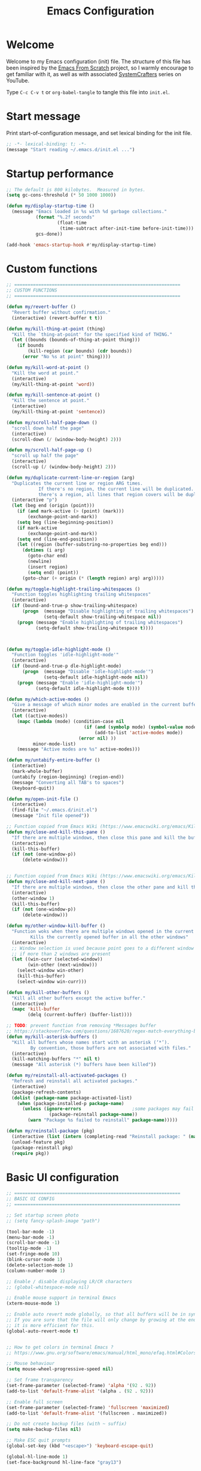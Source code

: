 #+TITLE: Emacs Configuration
#+AUTHOR Piotr Morawiec
#+PROPERTY: header-args:emacs-lisp :tangle ./init.el :mkdirp yes

* Welcome

Welcome to my Emacs configuration (init) file.
The structure of this file has been inspired by the [[https://github.com/daviwil/emacs-from-scratch/tree/9388cf6ecd9b44c430867a5c3dad5f050fdc0ee1][Emacs From Scratch]] project, so I warmly encourage to get familiar with it, as well as with associated [[https://www.youtube.com/c/SystemCrafters][SystemCrafters]] series on YouTube.

Type =C-c C-v t= or =org-babel-tangle= to tangle this file into =init.el=.

* Start message

Print start-of-configuration message, and set lexical binding for the init file.

#+begin_src emacs-lisp
  ;; -*- lexical-binding: t; -*-
  (message "Start reading ~/.emacs.d/init.el ...")
#+end_src

* Startup performance

#+begin_src emacs-lisp
  ;; The default is 800 kilobytes.  Measured in bytes.
  (setq gc-cons-threshold (* 50 1000 1000))

  (defun my/display-startup-time ()
    (message "Emacs loaded in %s with %d garbage collections."
             (format "%.2f seconds"
                     (float-time
                      (time-subtract after-init-time before-init-time)))
             gcs-done))

  (add-hook 'emacs-startup-hook #'my/display-startup-time)
#+end_src

* Custom functions

#+begin_src emacs-lisp
  ;; ==============================================================
  ;; CUSTOM FUNCTIONS
  ;; ==============================================================

  (defun my/revert-buffer ()
    "Revert buffer without confirmation."
    (interactive) (revert-buffer t t))

  (defun my/kill-thing-at-point (thing)
    "Kill the `thing-at-point' for the specified kind of THING."
    (let ((bounds (bounds-of-thing-at-point thing)))
      (if bounds
          (kill-region (car bounds) (cdr bounds))
        (error "No %s at point" thing))))

  (defun my/kill-word-at-point ()
    "Kill the word at point."
    (interactive)
    (my/kill-thing-at-point 'word))

  (defun my/kill-sentence-at-point ()
    "Kill the sentence at point."
    (interactive)
    (my/kill-thing-at-point 'sentence))

  (defun my/scroll-half-page-down ()
    "scroll down half the page"
    (interactive)
    (scroll-down (/ (window-body-height) 2)))

  (defun my/scroll-half-page-up ()
    "scroll up half the page"
    (interactive)
    (scroll-up (/ (window-body-height) 2)))

  (defun my/duplicate-current-line-or-region (arg)
    "Duplicates the current line or region ARG times.
              If there's no region, the current line will be duplicated. However, if
              there's a region, all lines that region covers will be duplicated."
    (interactive "p")
    (let (beg end (origin (point)))
      (if (and mark-active (> (point) (mark)))
          (exchange-point-and-mark))
      (setq beg (line-beginning-position))
      (if mark-active
          (exchange-point-and-mark))
      (setq end (line-end-position))
      (let ((region (buffer-substring-no-properties beg end)))
        (dotimes (i arg)
          (goto-char end)
          (newline)
          (insert region)
          (setq end) (point))
        (goto-char (+ origin (* (length region) arg) arg)))))

  (defun my/toggle-highlight-trailing-whitespaces ()
    "Function toggles highlighting trailing whitespaces"
    (interactive)
    (if (bound-and-true-p show-trailing-whitespace)
        (progn  (message "Disable highlighting of trailing whitespaces")
                (setq-default show-trailing-whitespace nil))
      (progn (message "Enable highlighting of trailing whitespaces")
             (setq-default show-trailing-whitespace t))))



  (defun my/toggle-idle-highlight-mode ()
    "Function toggles 'idle-highlight-mode'"
    (interactive)
    (if (bound-and-true-p dle-highlight-mode)
        (progn  (message "Disable 'idle-highlight-mode'")
                (setq-default idle-highlight-mode nil))
      (progn (message "Enable 'idle-highlight-mode'")
             (setq-default idle-highlight-mode t))))

  (defun my/which-active-modes ()
    "Give a message of which minor modes are enabled in the current buffer."
    (interactive)
    (let ((active-modes))
      (mapc (lambda (mode) (condition-case nil
                               (if (and (symbolp mode) (symbol-value mode))
                                   (add-to-list 'active-modes mode))
                             (error nil) ))
            minor-mode-list)
      (message "Active modes are %s" active-modes)))

  (defun my/untabify-entire-buffer ()
    (interactive)
    (mark-whole-buffer)
    (untabify (region-beginning) (region-end))
    (message "Converting all TAB's to spaces")
    (keyboard-quit))

  (defun my/open-init-file ()
    (interactive)
    (find-file "~/.emacs.d/init.el")
    (message "Init file opened"))

  ;; Function copied from Emacs Wiki (https://www.emacswiki.org/emacs/KillingBuffers)
  (defun my/close-and-kill-this-pane ()
    "If there are multiple windows, then close this pane and kill the buffer in it also."
    (interactive)
    (kill-this-buffer)
    (if (not (one-window-p))
        (delete-window)))


  ;; Function copied from Emacs Wiki (https://www.emacswiki.org/emacs/KillingBuffers)
  (defun my/close-and-kill-next-pane ()
    "If there are multiple windows, then close the other pane and kill the buffer in it also."
    (interactive)
    (other-window 1)
    (kill-this-buffer)
    (if (not (one-window-p))
        (delete-window)))

  (defun my/other-window-kill-buffer ()
    "Function woks when there are multiple windows opened in the current frame.
           Kills the currently opened buffer in all the other windows"
    (interactive)
    ;; Window selection is used because point goes to a different window
    ;; if more than 2 windows are present
    (let ((win-curr (selected-window))
          (win-other (next-window)))
      (select-window win-other)
      (kill-this-buffer)
      (select-window win-curr)))

  (defun my/kill-other-buffers ()
    "Kill all other buffers except the active buffer."
    (interactive)
    (mapc 'kill-buffer
          (delq (current-buffer) (buffer-list))))

  ;; TODO: prevent function from removing *Messages buffer
  ;; https://stackoverflow.com/questions/1687620/regex-match-everything-but-specific-pattern
  (defun my/kill-asterisk-buffers ()
    "Kill all buffers whose names start with an asterisk (‘*’).
           By convention, those buffers are not associated with files."
    (interactive)
    (kill-matching-buffers "*" nil t)
    (message "All asterisk (*) buffers have been killed"))

  (defun my/reinstall-all-activated-packages ()
    "Refresh and reinstall all activated packages."
    (interactive)
    (package-refresh-contents)
    (dolist (package-name package-activated-list)
      (when (package-installed-p package-name)
        (unless (ignore-errors                   ;some packages may fail to install
                  (package-reinstall package-name))
          (warn "Package %s failed to reinstall" package-name)))))

  (defun my/reinstall-package (pkg)
    (interactive (list (intern (completing-read "Reinstall package: " (mapcar #'car package-alist)))))
    (unload-feature pkg)
    (package-reinstall pkg)
    (require pkg))

#+end_src

* Basic UI configuration

#+begin_src emacs-lisp
  ;; ==============================================================
  ;; BASIC UI CONFIG
  ;; ==============================================================

  ;; Set startup screen photo
  ;; (setq fancy-splash-image "path")

  (tool-bar-mode -1)
  (menu-bar-mode -1)
  (scroll-bar-mode -1)
  (tooltip-mode -1)
  (set-fringe-mode 10)
  (blink-cursor-mode 1)
  (delete-selection-mode 1)
  (column-number-mode 1)

  ;; Enable / disable displaying LR/CR characters
  ;; (global-whitespace-mode nil)

  ;; Enable mouse support in terminal Emacs
  (xterm-mouse-mode 1)

  ;; Enable auto revert mode globally, so that all buffers will be in sync with whats actually on disk.
  ;; If you are sure that the file will only change by growing at the end, use Auto Revert Tail mode instead, as
  ;; it is more efficient for this.
  (global-auto-revert-mode t)


  ;; How to get colors in terminal Emacs ?
  ;; https://www.gnu.org/software/emacs/manual/html_mono/efaq.html#Colors-on-a-TTY

  ;; Mouse behaviour
  (setq mouse-wheel-progressive-speed nil)

  ;; Set frame transparency
  (set-frame-parameter (selected-frame) 'alpha '(92 . 92))
  (add-to-list 'default-frame-alist '(alpha . (92 . 92)))

  ;; Enable full screen
  (set-frame-parameter (selected-frame) 'fullscreen 'maximized)
  (add-to-list 'default-frame-alist '(fullscreen . maximized))

  ;; Do not create backup files (with ~ suffix)
  (setq make-backup-files nil)

  ;; Make ESC quit prompts
  (global-set-key (kbd "<escape>") 'keyboard-escape-quit)

  (global-hl-line-mode 1)
  (set-face-background hl-line-face "gray13")

  (setq-default show-trailing-whitespace nil)
  (setq-default explicit-shell-file-name "/bin/bash")

#+end_src

* Configuration files

#+begin_src emacs-lisp
  ;; ==============================================================
  ;; ADDITIONAL CONFIG FILES
  ;; ==============================================================
#+end_src

#+begin_src emacs-lisp
  ;; Do not use `init.el` for `custom-*` code (generated by 'M-x customize' menu) - use `custom-file.el`.
  (setq custom-file "~/.emacs.d/custom-file.el")

  ;; Use default Emacs bookmarks localisation (for now)
  (setq bookmark-default-file "~/.emacs.d/bookmarks")

  ;; Assuming that the code in custom-file is execute before the code
  ;; ahead of this line is not a safe assumption. So load this file
  ;; proactively.
  (load-file custom-file)
#+end_src

* PROXY settings

#+begin_src emacs-lisp
  (setq url-proxy-services nil)
#+end_src

* Package repositories settings

#+begin_src emacs-lisp
  ;; ==============================================================
  ;; PACKAGE REPOSITORIES
  ;; ==============================================================
#+end_src

#+begin_src emacs-lisp
(require 'package)

(add-to-list 'package-archives '("gnu"          . "https://elpa.gnu.org/packages/")     t)
(add-to-list 'package-archives '("melpa"        . "https://melpa.org/packages/")        t)
(add-to-list 'package-archives '("melpa-stable" . "https://stable.melpa.org/packages/") t)

;; Load Emacs Lisp packages, and activate them - variable ‘package-load-list’ controls which packages to load.
(package-initialize)

;; Update list of available packages - sth like 'git fetch'
;; doing it together with 'unless' reduces emacs startup time significantly
(unless package-archive-contents
  (package-refresh-contents))

(when (not (package-installed-p 'use-package))
        (package-install 'use-package))

(require 'use-package)
(setq use-package-always-ensure t)
#+end_src

* Theme

#+begin_src emacs-lisp
(use-package spacemacs-theme
  :ensure t
  :defer t
  :custom
        (setq spacemacs-theme-comment-bg nil)
        (setq spacemacs-theme-comment-italic t)
  :init (load-theme 'spacemacs-dark t))
#+end_src

* Fonts

Let's use the [[https://github.com/tonsky/FiraCode/wiki/Linux-instructions#installing-with-a-package-manager][Fira Code]] and [[https://fonts.google.com/specimen/Cantarell][Cantarell]] fonts for this configuration which will more than likely need to be installed on your machine. Both can usually be found in the various Linux distro package managers or downloaded from the links above.

How to install required fonts on Debian / Ubuntu machine ?
- FiraCode:  =sudo apt-get install fonts-firacode=  ( [[https://github.com/tonsky/FiraCode/wiki/Linux-instructions#installing-with-a-package-manager][Installing FiraCode on Linux machines]] )
- Cantarell:  =sudo apt-get install fonts-cantarell=

Debian / Ubuntu packages:
- =fonts-firacode=
- =fonts-cantarell=
- =texlive-fonts-extra= (rather for LaTeX)

Fixed Pitch vs Variable Pitch:
- =fixed-pitch= fonts - fonts whose characters (letters and spacings) always occupy the same amount of horizontal space (have the same widths).
- =variable-pitch= fonts - fonts whose characters (letters and spacings) may occupy different amount of horizontal space (may have different widths). This kind of fonts looks more raw, and are well suited for document-looking texts.

#+begin_src emacs-lisp
  ;; You will most likely need to adjust this font size for your system!
  (defvar my/default-font-size 130)
  (defvar my/default-variable-font-size 130)

  (set-face-attribute 'default nil :font "Fira Code Retina" :height my/default-font-size)

  ;; Set the fixed pitch face
  (set-face-attribute 'fixed-pitch nil :font "Fira Code Retina" :height my/default-font-size)

  ;; Set the variable pitch face
  (set-face-attribute 'variable-pitch nil :font "Cantarell" :height my/default-variable-font-size :weight 'regular)
#+end_src

* Dashboard

#+begin_src emacs-lisp
  (use-package dashboard
    :ensure t
    :diminish dashboard-mode
    :config
    (setq dashboard-banner-logo-title "Let's code ;)")
    (setq dashboard-startup-banner "~/.emacs.d/img/pm_profile_scaled.png")
    (setq dashboard-center-content t)
    (setq dashboard-set-heading-icons t)
    (setq dashboard-set-file-icons t)
    (setq dashboard-set-footer nil)
    (setq dashboard-items '((projects  . 5)
                            (agenda    . 3)))
    (dashboard-setup-startup-hook))
#+end_src

* Packages

#+begin_src emacs-lisp
  ;; ==============================================================
  ;; PACKAGES
  ;; ==============================================================
#+end_src

** all-the-icons

#+begin_src emacs-lisp
  (use-package all-the-icons
    :ensure t)

  ;; This should be invoked on a given machine only once
  ;; (all-the-icons-install-fonts)

  ;; Test all-the-icons package with executing (C-x C-e)
  ;; (all-the-icons-insert-alltheicon)
#+end_src

** Org Mode

*** Font Faces

The =my/org-font-setup= function configures various text faces to tweak the sizes of headings and use variable width fonts (=variable-pitch=) in most cases so that it looks more like we’re editing a document in org-mode. We switch back to fixed width (monospace / =fixed-picth=) fonts for code blocks and tables so that they display correctly.

#+begin_src emacs-lisp
  (defun my/org-font-setup ()
    ;; Replace list hyphen with dot
    (font-lock-add-keywords 'org-mode
                            '(("^ *\\([-]\\) "
                               (0 (prog1 () (compose-region (match-beginning 1) (match-end 1) "•"))))))

    ;; Set faces for heading levels
    (dolist (face '((org-level-1 . 1.2)
                    (org-level-2 . 1.1)
                    (org-level-3 . 1.05)
                    (org-level-4 . 1.0)
                    (org-level-5 . 1.1)
                    (org-level-6 . 1.1)
                    (org-level-7 . 1.1)
                    (org-level-8 . 1.1)))
      (set-face-attribute (car face) nil :font "Cantarell" :weight 'regular :height (cdr face)))

    ;; Ensure that anything that should be fixed-pitch in Org files appears that way
    (set-face-attribute 'org-block nil    :foreground nil :inherit 'fixed-pitch)
    (set-face-attribute 'org-table nil    :inherit 'fixed-pitch)
    (set-face-attribute 'org-formula nil  :inherit 'fixed-pitch)
    (set-face-attribute 'org-code nil     :inherit '(shadow fixed-pitch))
    (set-face-attribute 'org-table nil    :inherit '(shadow fixed-pitch))
    (set-face-attribute 'org-verbatim nil :inherit '(shadow fixed-pitch))
    (set-face-attribute 'org-special-keyword nil :inherit '(font-lock-comment-face fixed-pitch))
    (set-face-attribute 'org-meta-line nil :inherit '(font-lock-comment-face fixed-pitch))
    (set-face-attribute 'org-checkbox nil  :inherit 'fixed-pitch)
    (set-face-attribute 'line-number nil :inherit 'fixed-pitch)
    (set-face-attribute 'line-number-current-line nil :inherit 'fixed-pitch)
    )
#+end_src

*** Common config

#+begin_src emacs-lisp
  (defun my/org-mode-setup ()
    (interactive)
    (org-indent-mode)
    ;; Turn on variable-pitch mode in org buffers.
    ;; That will make all the fonts which were not explicitly set to fixed-pitch, to be variable-pitch
    (variable-pitch-mode 1)
    ;; Enable text wrapping in org-mode (it looks better when side piddings enbaled)
    (visual-line-mode 1))

  (use-package org
    :ensure t
    :hook (org-mode . my/org-mode-setup)
    :config
    (setq org-ellipsis " ▾")
    ;; start org-agenda in log-mode by default (like if 'a' option was chosen)
    (setq org-agenda-start-with-log-mode t)
    ;; whenever task is DONE - add information (log) about when the task has been finished
    (setq org-log-done 'time)
    ;; Hide org emphasis characters, like *, =, -, + etc.
    (setq org-hide-emphasis-markers t)
    (setq org-log-done 'time)
    (setq org-log-into-drawer t)
    (my/org-font-setup))
#+end_src

*** Emphasis characters

#+begin_src emacs-lisp
  ;; Bind certain org emphasis functionalities to certain keys
  (setq org-emphasis-alist
	(quote (("*" bold)
		("/" italic)
		("_" underline)
		("=" (:foreground "orange" :background inherit))
		("~" org-verbatim verbatim)
		("+"
		 (:strike-through t))
		)))
#+end_src

*** ORG Visual Fill

#+begin_src emacs-lisp
  (defun my/org-mode-visual-fill ()
    "Function imposes left and right side paddings in org-mode"
    (interactive)
    (setq visual-fill-column-width 100
	  visual-fill-column-center-text t)
    (visual-fill-column-mode 1))

  ;; Package that allows left/right side padding in org mode
  (use-package visual-fill-column
    :hook (org-mode . my/org-mode-visual-fill))
#+end_src

*** ORG Bullets

#+begin_src emacs-lisp
  (use-package org-bullets
    :ensure t
    :after org
    :custom
    (org-bullets-bullet-list '("◉" "○" "●" "○" "●" "○" "●")))

  (add-hook 'org-mode-hook #'org-bullets-mode)
#+end_src

*** ORG Wild Notifier

#+begin_src emacs-lisp
  ;; This package enables org notifications on your OS desktop
  (use-package org-wild-notifier
    :ensure t)
#+end_src

*** ORG Roam

#+begin_src emacs-lisp
    (use-package org-roam
      :ensure t
      :init
      (setq org-roam-v2-ack t)
      :custom
      (org-roam-directory "~/org_roam_database")
      (org-roam-completion-everywhere t)
      (org-roam-capture-templates
       '(("d" "default" plain
          "%?"
          :if-new (file+head "%<%Y%m%d%H%M%S>-${slug}.org" "#+title: ${title}\n")
          :unnarrowed t)
         ("m" "meeting" plain
          (file "~/org_roam_database/templates/meeting_template.org")
          :if-new (file+head "%<%Y%m%d%H%M%S>-${slug}.org" "")
          :unnarrowed t)
         ("e" "words" plain
          (file "~/org_roam_database/templates/words_template.org")
          :if-new (file+head "%<%Y%m%d%H%M%S>-${slug}.org" "")
          :unnarrowed t)
         ("t" "todo list" plain
          (file "~/org_roam_database/templates/todos_template.org")
          :if-new (file+head "%<%Y%m%d%H%M%S>-${slug}.org" "")
          :unnarrowed t)
         ("p" "private agenda" plain
          (file "~/org_roam_database/templates/private_agenda_template.org")
          :if-new (file+head "%<%Y%m%d%H%M%S>-${slug}.org" "")
          :unnarrowed t)
         ("w" "work agenda" plain
          (file "~/org_roam_database/templates/work_agenda_template.org")
          :if-new (file+head "%<%Y%m%d%H%M%S>-${slug}.org" "")
          :unnarrowed t)
         ))
      :bind (("C-c n l" . org-roam-buffer-toggle)
             ("C-c n f" . org-roam-node-find)
             ("C-c n i" . org-roam-node-insert)
             :map org-mode-map
             ("C-M-i" . completion-at-point)
             :map org-roam-dailies-map
             ("Y" . org-roam-dailies-capture-yesterday)
             ("T" . org-roam-dailies-capture-tomorrow)
             ("I" . my/org-roam-node-insert-immediate))
      :bind-keymap
      ("C-c n d" . org-roam-dailies-map)
      :config
      (require 'org-roam-dailies) ;; Ensure the keymap "org-roam-dailies-map" is available
      (org-roam-db-autosync-mode))

    (defun my/org-roam-node-insert-immediate (arg &rest args)
      "Function allows to onsert/link a new note without the necessity of filling this note at the moment,
       so you can go back later and fill those notes in with more details"
      (interactive "P")
      (let ((args (cons arg args))
            (org-roam-capture-templates (list (append (car org-roam-capture-templates)
                                                      '(:immediate-finish t)))))
        (apply #'org-roam-node-insert args)))

    (defun my/org-roam-filter-by-tag (tag-name)
      "Function filters Org Roam files by given tag.
       Tags are specified in Org Roam files in '#+filetags:' section."
      (lambda (node)
        (member tag-name (org-roam-node-tags node))))

    (defun my/org-roam-list-notes-by-tag (tag-name)
      "Function returns list composed of all Org Roam files, containing given tag"
      (interactive)
      (mapcar #'org-roam-node-file
              (seq-filter
               (my/org-roam-filter-by-tag tag-name)
               (org-roam-node-list))))

    (defun my/org-roam-refresh-agenda-list ()
      (interactive)
      (require 'org-roam)
      (setq org-agenda-files (append (my/org-roam-list-notes-by-tag "todos")
                                     (my/org-roam-list-notes-by-tag "work_agenda")
                                     (my/org-roam-list-notes-by-tag "private_agenda"))))

    ;; Build the agenda list the first time for the session
    (my/org-roam-refresh-agenda-list)
#+end_src

*** ORG Babel

**** Common configuration

#+begin_src emacs-lisp
;; Do not ask for permission to execute code block
(setq org-confirm-babel-evalauate nil)

;; Set (overwrite) default ORG Babel Header Arguments, for all code blocks.
;; See: https://orgmode.org/manual/Using-Header-Arguments.html
(setq org-babel-default-header-args
      (cons '(:tangle . "yes")
            (assq-delete-all :noweb org-babel-default-header-args)))
#+end_src

**** Configure Babel Languages

#+begin_src emacs-lisp
  (org-babel-do-load-languages
   'org-babel-load-languages
   '((python . t)
     (octave . t)
     (emacs-lisp . t)))

  ;; Set Babel to use Python 3
  (setq org-babel-python-command "python3")

  ;; Enable unix-like configuration language (used in plenty of Unix configuration files)
  (push '("conf-unix" . conf-unix) org-src-lang-modes)
#+end_src

**** Structure Templates

#+begin_src emacs-lisp
;; This is needed as of Org 9.2
(require 'org-tempo)

;; Type for example
;;   - <py followed by TAB to insert python clode block
;;   - <el followed by TAB to insert elisp  clode block
(add-to-list 'org-structure-template-alist '("sh"  . "src shell"))
(add-to-list 'org-structure-template-alist '("el"  . "src emacs-lisp"))
(add-to-list 'org-structure-template-alist '("py"  . "src python"))
(add-to-list 'org-structure-template-alist '("sv"  . "src verilog"))
(add-to-list 'org-structure-template-alist '("vhd" . "src vhdl"))
#+end_src

**** Auto-Tangle Configuration Files

This snippet adds a hook to =org-mode= buffers so that =my/org-babel-tangle-config= gets executed each time such a buffer gets saved.  This function checks to see if the file being saved is the Emacs.org file you're looking at right now, and if so, automatically exports the configuration here to the associated output files.

#+begin_src emacs-lisp

  ;; Automatically tangle our Emacs.org config file when we save it
  (defun my/org-babel-tangle-config ()
    (when (string-equal (buffer-file-name)
                        (expand-file-name "~/.emacs.d/Emacs.org"))
      ;; Dynamic scoping to the rescue
      (let ((org-confirm-babel-evaluate nil))
        (org-babel-tangle))))

  (add-hook 'org-mode-hook (lambda ()
                             (add-hook 'after-save-hook #'my/org-babel-tangle-config)))

#+end_src
** LSP (Language Server Protocol) mode

#+begin_src emacs-lisp
  (defun my/lsp-mode-setup ()
    "Function configures LSP by disabling/enabling particular LSP features
       See:
          https://emacs-lsp.github.io/lsp-mode/tutorials/how-to-turn-off/"
    ;; Configure headerline
    (setq lsp-headerline-breadcrumb-segments '(file symbols))
    (lsp-headerline-breadcrumb-mode)
    ;; Disable linter by default, as it is annoying (Flycheck / Flymake)
    (setq lsp-diagnostics-provider :none)
    ;; Configure LSP modeline features
    (setq lsp-modeline-code-actions-mode-segments '(count icon name))
    (lsp-modeline-code-actions-mode))


  ;; Language Server Protocol support
  (use-package lsp-mode
    :ensure t
    :after (which-key)
    :commands (lsp lsp-deferred)
    :hook (lsp-mode . my/lsp-mode-setup)
    :init
    (setq lsp-keymap-prefix "C-c l")  ;; Or 'C-l', 's-l'
    :custom
    (lsp-clients-svlangserver-launchConfiguration "verilator -sv --lint-only -Wall")
    (lsp-clients-svlangserver-formatCommand "verible-verilog-format")
    :config
    (lsp-enable-which-key-integration t))

  ;; This package is reposnsible for displaying auxiliary informations on symbols
  (use-package lsp-ui
    :hook (lsp-mode . lsp-ui-mode)
    :custom
    (lsp-ui-doc-position 'bottom))


  ;; Great source of information about flyckeck:
  ;; https://www.masteringemacs.org/article/spotlight-flycheck-a-flymake-replacement
  (use-package flycheck
    :ensure t
    :custom
    (global-flycheck-mode nil))

  (use-package lsp-treemacs
    :after (lsp treemacs))

  (use-package helm-lsp
    :after (lsp helm))

  ;; (define-key lsp-mode-map [remap xref-find-apropos] #'helm-lsp-workspace-symbol)

  (use-package company
    :after lsp-mode
    :hook (lsp-mode . company-mode)
    :bind
    (:map company-active-map
          ("<tab>" . company-complete-selection))
    (:map lsp-mode-map
          ("<tab>" . company-indent-or-complete-common))
    :custom
    ;; amount of letters need to be already typed in order to start completion
    (company-minimum-prefix-length 1)
    ;; time delya before starting completion
    (company-idle-delay 0.0))


  (use-package company-box
    :hook (company-mode . company-box-mode))

#+end_src
** Terminals

*** term-mode

term-mode is a built-in terminal emulator in Emacs. Because it is written in Emacs Lisp, you can start using it immediately with very little configuration. If you are on Linux or macOS, term-mode is a great choice to get started because it supports fairly complex terminal applications (htop, vim, etc) and works pretty reliably. However, because it is written in Emacs Lisp, it can be slower than other options like vterm. The speed will only be an issue if you regularly run console apps with a lot of output.

One important thing to understand is line-mode versus char-mode. line-mode enables you to use normal Emacs keybindings while moving around in the terminal buffer while char-mode sends most of your keypresses to the underlying terminal. While using term-mode, you will want to be in char-mode for any terminal applications that have their own keybindings. If you’re just in your usual shell, line-mode is sufficient and feels more integrated with Emacs.

Some usefull commands / key bingins:
- =C-c C-j / C-c C-k= - switch between line mode and char mode
- =C-c C-p / C-C C-n= - got backward / forward in the buffer's prompts

#+begin_src emacs-lisp
  (use-package term
    :config
    (setq explicit-shell-file-name "bash") ;; Change this to zsh, etc
    ;;(setq explicit-zsh-args '())         ;; Use 'explicit-<shell>-args for shell-specific args

    ;; Match the default Bash shell prompt.  Update this if you have a custom prompt
    (setq term-prompt-regexp "^[^#$%>\n]*[#$%>] *"))
#+end_src

*** Better term-mode colors

The =eterm-256color= package enhances the output of =term-mode= to enable handling of a wider range of color codes so that many popular terminal applications look as you would expect them to. Keep in mind that this package requires =ncurses=  to be installed on your machine so that it has access to the tic program. Most Linux distributions come with this program installed already so you may not have to do anything extra to use it.

#+begin_src emacs-lisp
  (use-package eterm-256color
    :hook (term-mode . eterm-256color-mode))
#+end_src

*** ansi-term

=ansi-term= is basically the same functionality as term-mode.
The main, important difference between these two is that ansi-term allows to easly create multiple termianl buffers, when invoked multiple times, whereas in term-mode , such action requires the current term buffer to be renamed first (by e.g. =rename-uniquely=), as every new term buffer will be created with the same, default name.

*** vterm

=vterm= is an improved terminal emulator package which uses a =compiled native module= to interact with the underlying terminal applications. This enables it to be much faster than =term-mode= and to also provide a more complete terminal emulation experience.

Make sure that you have the [[https://github.com/akermu/emacs-libvterm/#requirements][necessary dependancies]] installed before trying to use vterm because there is a module that will need to be compiled before you can use it successfully.

#+begin_src emacs-lisp
  (use-package vterm
    :commands vterm
    :config
    (setq term-prompt-regexp "^[^#$%>\n]*[#$%>] *")  ;; Set this to match your custom shell prompt
    ;;(setq vterm-shell "zsh")                       ;; Set this to customize the shell to launch
    (setq vterm-max-scrollback 10000))
#+end_src

*** Eshell

Eshell is Emacs’ own shell implementation written in Emacs Lisp. It provides you with a cross-platform implementation (even on Windows!) of the common GNU utilities you would find on Linux and macOS (ls, rm, mv, grep, etc). It also allows you to call Emacs Lisp functions directly from the shell and you can even set up aliases (like aliasing vim to find-file). Eshell is also an Emacs Lisp REPL which allows you to evaluate full expressions at the shell.

The downsides to Eshell are that it can be harder to configure than other packages due to the particularity of where you need to set some options for them to go into effect, the lack of shell completions (by default) for some useful things like Git commands, and that REPL programs sometimes don’t work as well. However, many of these limitations can be dealt with by good configuration and installing external packages, so don’t let that discourage you from trying it!

Useful key bindings:
- =C-c C-p / C-c C-n= - go back and forward in the buffer’s prompts (also [[ and ]] with evil-mode)
- =M-p / M-n= - go back and forward in the input history
- =C-c C-u= - delete the current input string backwards up to the cursor
- =counsel-esh-history= - A searchable history of commands typed into Eshell

#+begin_src emacs-lisp
    (defun my/configure-eshell ()
      ;; Save command history when commands are entered
      (add-hook 'eshell-pre-command-hook 'eshell-save-some-history)

      ;; Truncate buffer for performance
      (add-to-list 'eshell-output-filter-functions 'eshell-truncate-buffer)

      ;; Bind some useful keys for evil-mode
      ;; (evil-define-key '(normal insert visual) eshell-mode-map (kbd "C-r") 'counsel-esh-history)
      ;; (evil-define-key '(normal insert visual) eshell-mode-map (kbd "<home>") 'eshell-bol)
      ;; (evil-normalize-keymaps)

      (setq eshell-history-size         10000
            eshell-buffer-maximum-lines 10000
            ;; If a command was executen multiple times in a row, save in in history only once
            eshell-hist-ignoredups t
            eshell-scroll-to-bottom-on-input t))

    ;; This package loads fancy eshell prompts for GIT users
    ;; To set given prompt, type M-x eshell-git-prompt-use-theme
    (use-package eshell-git-prompt
      :ensure t)

    (use-package eshell
      :hook (eshell-first-time-mode . my/configure-eshell)
      :config

      ;; Eshell is comprised of a series of packages, and sometimes you have to hook
      ;; your configurtion after the load of a particular package so that it works correctly.
      ;; esh-opt is one of those packages.
      ;; This is one of those  oddities of configuration for eshell.
      (with-eval-after-load 'esh-opt
        (setq eshell-destroy-buffer-when-process-dies t)
        ;; The commands blow will be in fact run in term-mode
        ;; as those doesn't always works correctly on Eshell
        (setq eshell-visual-commands '("ssh" "htop" "zsh" "vim")))

        (eshell-git-prompt-use-theme 'powerline))
#+end_src

** TRAMP

[[https://www.gnu.org/software/emacs/manual/html_node/tramp/Quick-Start-Guide.html][TRAMP Quick Start Guide]]

*Using TRAMP filenames*
- =/method:user@host:path/to/file= - template of a TRAMP file name
- =/ssh:hostname:path/to/file= - in this case TAMP will read host (user, domain, port) from .ssh/config file
- =/-::= - logs into the given server using the  default settings

*Using ssh and plink*
If your local host runs an SSH client, and the remote host runs an SSH server, the simplest remote file name is /ssh:user@host:/path/to/file. The remote file name /ssh:: opens a remote connection to yourself on the local host, and is taken often for testing TRAMP.

On MS Windows, PuTTY is often used as SSH client. Its plink method can be used there to open a connection to a remote host running an ssh server: /plink:user@host:/path/to/file.

*Using su, sudo and sg*
Sometimes, it is necessary to work on your local host under different permissions. For this, you could use the su or sudo connection method. Both methods use ‘root’ as default user name and the return value of (system-name) as default host name. Therefore, it is convenient to open a file as /sudo::/path/to/file.

The method sg stands for “switch group”; the changed group must be used here as user name. The default host name is the same.

*Combining ssh or plink with su or sudo*
If the su or sudo option shall be performed on another host, it could be comnbined with a leading ssh or plink option. That means, TRAMP connects first to the other host with non-administrative credentials, and changes to administrative credentials on that host afterwards. In a simple case, the syntax looks like /ssh:user@host|sudo::/path/to/file.

*Tramp prompt issue explanation* (solution works !):
https://emacs.stackexchange.com/questions/24159/tramp-waiting-for-prompts-from-remote-shell

*Using magit with TRAMP*
Magit requires at least GIR 2.2.0 in order to work.
If git version is configured by Environment Modules (module load ...), then Emacs may not be aware of this, as there will be still an obsolete GIT version available through the PATH variable.
In order to overcome this, you can customize the remote git executable, and set it directly in =magit-remote-git-executable=.


#+begin_src emacs-lisp
  ;; Set default connection mode to SSH
  (setq tramp-default-method "ssh")
  ;; Set default user
  (setq tramp-default-user "pi")
  ;; Set default host
  (setq tramp-default-host "192.168.1.5")
#+end_src

** Dired

*** Key Bindings

=Nawigation=

- =C-x d= (dired) - opens dired under given path
- =C-x j= (dired-jump)- opens dired exactly in the folder that the current file we're previewing is in
- =n= - next line
- =p= - previous line
- =h= - hides / shows hidden files (dotfiles)
- =j= (dired-goto-file)- jump to file in buffer (works a bit like an incremental search in 'text' buffers)
- =C-backspace= (^ by default)- go to parent directory
- =C-RET= - go to parent directory (in dired single)
- =RET= (dired-find-file)- select file or directory
- =o= (dired find-file-other) - Show file in other window without focusing (previewing files)
- =v= (dired-view-file) - open file but in a “preview” mode, close with q. =Very usefull option which allows to quickly look at the file.
- =g=  - refresh the buffer with revert-buffer after changing configuration (and after filesystem changes!)

=Marking files=

In Dired, you're going to be using selections for files you want to work on. In Dired, the concept for that is called =marking=.

 - =m= - Marks a file
 - =u= - Unmarks a file
 - =backspace= - Unmarks a file (from down to top)
 - =U= - Unmarks all files in buffer
 - =t / t= - Inverts marked files in buffer
 - =% m= - Mark files in buffer using regular expression
 - =*= - Lots of other auto-marking functions
 - =k / K= - “Kill” marked items (refresh buffer with g / g r to get them back)

=Copying files=
 - =C= - Copy marked files (or if no files are marked, the current file)

=Renaming and moving single and multiple files=
 - =R= - Rename ore moves marked files (works like Linux =mv= command), renaming multiple is a move!
 - =% R= - Rename based on regular expression: ^test , old-\&
 - =C-M-j= - this will help when renaming, in case when the name you typed does not belong to the list that popped out

=Power command=: =C-x C-q (dired-toggle-read-only)= - Makes all file names in the buffer editable directly to rename them! Press =Z Z= to confirm renaming or =Z Q= to abort.

=Deleting files=
 - =D= - Delete marked file
 - =d= - Mark file for deletion
 - =x= - Execute deletion for marks
 - =delete-by-moving-to-trash= - Move to trash instead of deleting permanently

=Creating and extracting archives=
 - =Z= - Compress or uncompress a file or folder to (.tar.gz)
 - =c= - Compress selection to a specific file
 - =dired-compress-files-alist= - bind compression commands to file extension

=Other common operations=
 - =T= - Touch (change timestamp)
 - =M= - Change file mode
 - =O= - Change file owner
 - =G= - Change file group
 - =S= - Create a symbolic link to this file
 - =L= - Load an Emacs Lisp file into Emacs

*** Configuration

*Some hints:*

- Output of a dired buffer looks very much like an output of the Linux command =ls=. This is not a coincidance, as in fact, dired output is derived exactly from that command. Hence, dired buffers output may be configured by adding speciffic flags to "internal" ls command. Those flags are stored in a variable =dired-listing-switches=.


#+begin_src emacs-lisp
  (use-package dired
    :ensure nil ;; dires is a built-in emacs package, so don't look for it in package repositories
    :commands (dired dired-jump) ;; defer this config until one of this commands is executed
    :bind (("C-x j" . dired-jump)
           ;; those bindings will only be valid if dired-mode is active
           :map dired-mode-map
           ;; change this from ^ which is not convenient
           ("<C-backspace>" . dired-up-directory)
           ;; this one is a default keybinding, keep it here as an information tough
           ("v" . dired-view-file))
    :custom ((dired-listing-switches "-agho --group-directories-first"))
    )

  ;; Thanks to this package, the directories that we've visited won't be existing as opened buffers.
  ;; Instead, all these buffers will be closed automatically.
  (use-package dired-single
    :after (dired)
    :commands (dired dired-jump)
    :bind (:map dired-mode-map
                ("<C-return>" . dired-single-up-directory)
                ("<return>"   . dired-single-buffer)))

  ;; This package has been replaced with "treemacs-icons-dired"
  ;; (use-package all-the-icons-dired)

  ;;  This package allow us to set a program different than Emacs, that we want to open given files with
  (use-package dired-open
    :commands (dired dired-jump)
    :config
    ;; Doesn't work as expected!
    ;;(add-to-list 'dired-open-functions #'dired-open-xdg t)
    (setq dired-open-extensions '(("png" . "gwenview")
                                  ("jpg" . "gwenview"))))

  (use-package dired-hide-dotfiles
    :hook (dired-mode . dired-hide-dotfiles-mode)
    :bind (:map dired-mode-map ("h" . dired-hide-dotfiles-mode)))

#+end_src

** go-translate

[[https://github.com/lorniu/go-translate][GitHub page]] with a lot of useful info and configurations.

In addition to Google Translate, it supports more engines like Google RPC API, Bing, DeepL. You can easily add other translation engines on the basis of the framework.

Some functions:
- =gts-do-transalate= - starts translating, will take =gts-default-translator= as the default translator

In the pop-up =read-from-minibuffer= interface triggled by =gts-prompt-picker=, you can use:
- =C-l= - to clear the input
- =C-p / C-n= - to switch transaltion directions. These directions are those configured in gts-translate-list

#+begin_src emacs-lisp
  (use-package go-translate
    :ensure t
    :custom
    ;; Confiugre language pairs used to transale
    (gts-translate-list '(("en" "pl") ("pl" "en")))
    ;; Configure the default transanslator (used by gts-do-transalte)
    (gts-default-translator
     (gts-translator
      :picker (gts-prompt-picker)
      :engines (list (gts-bing-engine) (gts-google-engine))
      :render (gts-buffer-render))))

  (defun my/translate-region ()
    (interactive)
    (gts-translate (gts-translator
                    :picker (gts-noprompt-picker)
                    :engines (list (gts-bing-engine) (gts-google-engine))
                    :render (gts-buffer-render))))

  (defun my/translate-region-pop-render ()
    (interactive)
    (gts-translate (gts-translator
                    :picker (gts-prompt-picker)
                    :engines (list (gts-bing-engine) (gts-google-engine))
                    :render (gts-posframe-pop-render))))

  (defun my/translate-region-pin-render ()
    (interactive)
    (gts-translate (gts-translator
                    :picker (gts-prompt-picker)
                    :engines (list (gts-bing-engine) (gts-google-engine))
                    :render (gts-posframe-pin-render))))

#+end_src

** command-log-mode

#+begin_src emacs-lisp
  (use-package command-log-mode
    :ensure t
    :bind (("C-c c t" . clm/toggle-command-log-buffer)
           ("C-c c o" . clm/open-command-log-buffer)
           ("C-c c x" . clm/close-command-log-buffer)
           ("C-c c c" . clm/command-log-clear)
           ("C-c c s" . clm/save-command-log)
           )
    :custom
    ;; disable default keybinding "C-c o" that opens command-log-buffer
    (command-log-mode-key-binding-open-log nil)
    :config
    ;; Enable command-log-mode globally by default
    (global-command-log-mode t))
#+end_src

** which-key

#+begin_src emacs-lisp
  (use-package which-key
    :init (which-key-mode)
    :diminish which-key-mode
    :config
    (setq which-key-idle-delay 1))
#+end_src

** idle-highlight-mode

#+begin_src emacs-lisp
  (use-package idle-highlight-mode
    :ensure t
    :custom
    (idle-highlight-idle-time 0.1)
    :hook
    ((prog-mode text-mode) . idle-highlight-mode))
#+end_src

** highlight-indent-guides

#+begin_src emacs-lisp
  (use-package highlight-indent-guides
    :ensure t
    :custom
    (highlight-indent-guides-method (quote character)))
#+end_src

** drag-stuff

#+begin_src emacs-lisp
  (use-package drag-stuff
    :ensure t)
#+end_src

** dumb-jump

#+begin_src emacs-lisp
  (use-package dumb-jump
    :ensure t)
#+end_src

** ag, rg, xref

#+begin_src emacs-lisp
  ;; Load Silver Searcher
  (use-package ag
    :ensure t)

  ;; Load ripgrep
  (use-package rg
    :ensure t)

  (use-package xref
    :ensure t)
#+end_src

** doom-modeline, keycast

#+begin_src emacs-lisp
  (use-package doom-modeline
    :after (all-the-icons)
    :ensure t
    :init (doom-modeline-mode 1)
    :config
    (setq doom-modeline-project-detection 'auto
          doom-modeline-height 40)
    :custom
    (display-battery-mode t))
#+end_src

** keycast

#+begin_src emacs-lisp
;; (use-package keycast
;;   :config
;;   ;; This works with doom-modeline, inspired by this comment:
;;   ;; https://github.com/tarsius/keycast/issues/7#issuecomment-627604064
;;   (define-minor-mode keycast-mode
;;     "Show current command and its key binding in the mode line."
;;     :global t
;;     (if keycast-mode
;; 	(add-hook 'pre-command-hook 'keycast--update t)
;;       (remove-hook 'pre-command-hook 'keycast--update)))
;;   (add-to-list 'global-mode-string '("" mode-line-keycast " "))
;;   (keycast-mode nil))
#+end_src

** auto-complete

#+begin_src emacs-lisp
  (use-package auto-complete
    :ensure t
    :config
    (global-auto-complete-mode t))
#+end_src

** recentf

#+begin_src emacs-lisp
  (use-package recentf
    :config
    (setq recentf-auto-cleanup 'never
          recentf-max-saved-items 1000
          recentf-save-file (concat user-emacs-directory ".recentf"))
    (recentf-mode t)
    :diminish nil)
#+end_src

** magit

#+begin_src emacs-lisp
  (use-package magit
    :ensure t
    :custom
    (magit-status-buffer-switch-function 'switch-to-buffer)
    :bind (("C-c g s" . magit-status)
           ("C-c g f" . magit-fetch)
           ("C-c g b" . magit-blame)
           ("C-c g r" . magit-branch)
           ("C-c g c" . magit-checkout)))
#+end_src

** projectile, treemacs-projectile

#+begin_src emacs-lisp
  (use-package projectile
    :ensure t
    :bind (
           ("<f7>"  . projectile-add-known-project)
           )
    :init
    (projectile-mode 1))
#+end_src

** treemacs

#+begin_src emacs-lisp
  (use-package treemacs
    :ensure t
    :bind (
           ("<C-f5>" . treemacs)
           ("<C-f6>" . treemacs-add-project-to-workspace)
           )
    :config
    (treemacs-follow-mode t)
    (treemacs-git-mode 'deferred)
    ;; Make tremacs display nice indents in files hierarchy
    ;; (treemacs-indent-guide-mode 't)
    ;; (treemacs-indent-guide-style 'line)
    :custom
    ;; This fixes problem with helm buffers (e.g. helm-M-x)
    ;; ocupying the entire widow
    (treemacs-display-in-side-window nil)
    ;; Set default treemacs width, and unlock the
    ;; drag-and-drop resize option
    (treemacs-width 50)
    (treemacs-width-is-initially-locked nil)
    ;; Disable test wrapping in treemacs window, when widnow is to narrow
    (treemacs-wrap-around nil)
    )

  (use-package treemacs-projectile
    :after (treemacs projectile)
    :ensure t)

  (use-package treemacs-magit
    :after (treemacs magit)
    :ensure t)

  (use-package treemacs-all-the-icons
    :ensure t
    :after (treemacs all-the-icons))
  
  (use-package treemacs-icons-dired
    :ensure t
    :hook (dired-mode . treemacs-icons-dired-enable-once))
#+end_src

** helm

#+begin_src emacs-lisp
  (use-package helm
    :ensure t
    :bind  (("M-x"     . helm-M-x)
            ("M-y"     . helm-show-kill-ring)
            ("C-x C-f" . helm-find-files)
            ("C-b"     . helm-buffers-list)
            ("C-c h o" . helm-occur)
            ("C-c h b" . helm-filtered-bookmarks)
            )
    :custom
    (helm-position 'bottom)
    ;; This fixes problem with helm buffers (e.g. helm-M-x)
    ;; ocupying the entire widow.
    ;; Although "helm-split-window-in-side-p" is deprecated
    ;; and superseeded "helm-split-window-inside-p", both
    ;; variables have to be set to t.
    (helm-split-window-in-side-p t)
    (helm-split-window-inside-p t)
    :init
    (helm-mode 1)
    (helm-autoresize-mode 1))

  ;; Ned to apply these changes in order to make "helm-icons" work together with dired buffers:
  ;; - thread: https://github.com/yyoncho/helm-icons/issues/16
  ;; - code changes: https://github.com/yyoncho/helm-icons/pull/17/commits/eead11e9bdb2b8f3e1c7464953cc5ca70388f564
  (use-package helm-icons
    :ensure t
    :after (all-the-icons helm)
    :custom
    (helm-icons-provider 'all-the-icons)
    :config
    (helm-icons-enable))

  (use-package helm-swoop
    :ensure t
    :bind
    (("M-s". helm-swoop))
    :custom
    ;; This decreases helm swoop speed but in favour of colorded results
    (helm-swoop-speed-or-color t)
    ;; This fixes problem with helm-swoop appearing in another window,
    ;; when using multiple windows in one frame (treemacs / minimap)
    (helm-swoop-split-with-multiple-windows t)
    )

  (use-package helm-xref
    :ensure t
    :after helm
    :commands helm-xref
    :config
    (setq xref-show-xrefs-function 'helm-xref-show-xrefs))

  (use-package helm-projectile
    :ensure t
    :after (helm projectile)
    :bind(
          ("C-p"   . helm-projectile-find-file)
          ("C-l"   . helm-projectile-recentf)
          ("<f8>"  . helm-projectile-switch-project)
          ))

  (use-package helm-ag
    :ensure t)

#+end_src

** minimap

#+begin_src emacs-lisp
  (use-package minimap
    :ensure t
    :custom
    (minimap-always-recenter nil)
    (minimap-hide-fringes t)
    (minimap-hide-scroll-bar nil)
    (minimap-highlight-line nil)
    (minimap-minimum-width 20)
    (minimap-recenter-type (quote relative))
    (minimap-recreate-window t)
    (minimap-update-delay 0)
    (minimap-width-fraction 0.06)
    (minimap-window-location (quote right))
    :custom-face
    (minimap-active-region-background ((((background dark)) (:background "#3c3c3c" :extend t)) (t (:background "#C847D8FEFFFF" :extend t))))
    (minimap-font-face ((t (:weight bold :height 15 :width normal :family "DejaVu Sans Mono"))))
    :config
    (minimap-mode -1))
#+end_src

** verilog-mode

#+begin_src emacs-lisp
  (use-package verilog-mode
    :ensure t
    :custom
    (verilog-align-ifelse t)
    (verilog-auto-delete-trailing-whitespace t)
    (verilog-auto-indent-on-newline t)
    (verilog-auto-newline nil)
    (verilog-highlight-grouping-keywords t)
    (verilog-highlight-modules t)
    (verilog-indent-level 2)
    (verilog-indent-level-behavioral 2)
    (verilog-indent-level-declaration 2)
    (verilog-indent-level-directive 0)
    (verilog-indent-level-module 2))
#+end_src

** python-mode

#+begin_src emacs-lisp
  (use-package python-mode
    :ensure t
    :hook
    (python-mode . lsp-deferred)
    (python-mode . (lambda ()
                     (setq indent-tabs-mode nil)
                     (setq tab-width 4)
                     (setq python-indent-offset 4)))
    :custom
    (python-shell-interpreter "python3"))
#+end_src

** yaml-mode

#+begin_src emacs-lisp
(use-package yaml-mode
    :ensure t)

  (add-to-list 'auto-mode-alist '("\\.yml\\'" . yaml-mode))

  ;; Unlike python-mode, this mode follows the Emacs convention of not
  ;; binding the ENTER key to `newline-and-indent'.  To get this
  ;; behavior, add the key definition to `yaml-mode-hook':
  (add-hook 'yaml-mode-hook
            '(lambda ()
               (define-key yaml-mode-map "\C-m" 'newline-and-indent)))
#+end_src

** paredit

#+begin_src emacs-lisp
;; (use-package paredit
;;   :ensure t
;;   :init
;;   (add-hook 'clojure-mode-hook #'enable-paredit-mode)
;;   (add-hook 'cider-repl-mode-hook #'enable-paredit-mode)
;;   (add-hook 'emacs-lisp-mode-hook #'enable-paredit-mode)
;;   (add-hook 'eval-expression-minibuffer-setup-hook #'enable-paredit-mode)
;;   (add-hook 'ielm-mode-hook #'enable-paredit-mode)
;;   (add-hook 'lisp-mode-hook #'enable-paredit-mode)
;;   (add-hook 'lisp-interaction-mode-hook #'enable-paredit-mode)
;;   (add-hook 'scheme-mode-hook #'enable-paredit-mode)
;;   :config
;;   (show-paren-mode t)
;;   (paredit-mode t)
;;   :bind (("M-[" . paredit-wrap-square)
;;       ("M-{" . paredit-wrap-curly))
;;   :diminish nil)
#+end_src

* Key bingings

#+begin_src emacs-lisp
  ;; ==============================================================
  ;; KEY BINDINGS
  ;; ==============================================================
#+end_src

#+begin_src emacs-lisp
  (global-set-key (kbd "M-v")        #'my/scroll-half-page-down)
  (global-set-key (kbd "C-v")        #'my/scroll-half-page-up)

  (global-set-key (kbd "<f5>")       #'my/revert-buffer)
  (global-set-key (kbd "<f6>")       #'my/kill-asterisk-buffers)
  (global-set-key (kbd "<f9>")       #'minimap-mode)
  (global-set-key (kbd "<f12>")      #'xref-find-definitions)

  (global-set-key (kbd "<prior>")    #'drag-stuff-up)
  (global-set-key (kbd "<next>")     #'drag-stuff-down)

  (global-set-key (kbd "C-x 0")      #'kill-buffer-and-window)
  (global-set-key (kbd "C-c d")      #'my/duplicate-current-line-or-region)
  (global-set-key (kbd "C-c k")      #'kill-whole-line)
  (global-set-key (kbd "C-c l")      #'my/kill-word-at-point)
  (global-set-key (kbd "C-c s")      #'my/kill-sentence-at-point)
  (global-set-key (kbd "C-c x")      #'delete-trailing-whitespace)
  (global-set-key (kbd "C-c w")      #'my/toggle-highlight-trailing-whitespaces)
  (global-set-key (kbd "C-c h")      #'my/toggle-idle-highlight-mode)
  (global-set-key (kbd "C-c C-e")    #'eval-region)
  (global-set-key (kbd "C-c t")      #'my/untabify-entire-buffer)

  (global-set-key (kbd "C-c o i")    #'my/open-init-file)
  (global-set-key (kbd "C-c o a")    #'org-agenda-list)

  (global-set-key (kbd "C-c p r")    #'helm-projectile-recentf)
  (global-set-key (kbd "C-c p R")    #'projectile-replace)
  (global-set-key (kbd "C-c p x")    #'projectile-replace-regexp)
  (global-set-key (kbd "C-,")        #'helm-projectile-grep)
  (global-set-key (kbd "C-.")        #'helm-projectile-ag)

  (define-key helm-map (kbd "TAB")   #'helm-execute-persistent-action)
  (define-key helm-map (kbd "<tab>") #'helm-execute-persistent-action)
  (define-key helm-map (kbd "C-z")   #'helm-select-action)

  (global-set-key (kbd "C-,")        #'helm-projectile-grep)
  (global-set-key (kbd "C-.")        #'helm-projectile-ag)

  (define-key org-mode-map (kbd "C-x C-z")  #'outline-hide-entry)
  (define-key org-mode-map (kbd "C-x C-a")  #'outline-hide-body)
  (define-key org-mode-map (kbd "C-x C-n")  #'outline-next-heading)
  (define-key org-mode-map (kbd "C-x C-p")  #'outline-prev-heading)

  (define-key org-agenda-mode-map (kbd "m")  #'org-agenda-month-view)

  (eval-after-load 'verilog-mode
    '(define-key verilog-mode-map (kbd "C-{") 'verilog-beg-of-defun))

  (eval-after-load 'verilog-mode
    '(define-key verilog-mode-map (kbd "C-}") 'verilog-end-of-defun))
#+end_src
* Hooks

#+begin_src emacs-lisp
  ;; ==============================================================
  ;; HOOKS
  ;; ==============================================================
#+end_src

#+begin_src emacs-lisp
;; PROG
(add-hook 'prog-mode-hook 'toggle-truncate-lines)
(add-hook 'prog-mode-hook 'linum-mode)
(add-hook 'prog-mode-hook 'highlight-indent-guides-mode)

;; POST COMMAND
;; (add-hook 'post-command-hook #'highlight-syntax-duplicates)

;; KILL BUFFER / QUIT WINDOW
;; (add-hook 'kill-buffer-hook <fun>)
;; (add-hook 'quit-window-hook <fun>)

;; XREF
(add-hook 'xref-backend-functions #'dumb-jump-xref-activate)

;; MINIBUFFER
(defun my/minibuffer-setup ()
  "Function sets font size in the minibuffer"
  (set (make-local-variable 'face-remapping-alist)
       '((default :height 1.3))))

(add-hook 'minibuffer-setup-hook 'my/minibuffer-setup)
#+end_src

* End message

#+begin_src emacs-lisp
(message "... finished reading ~/.emacs.d/init.el")
#+end_src
